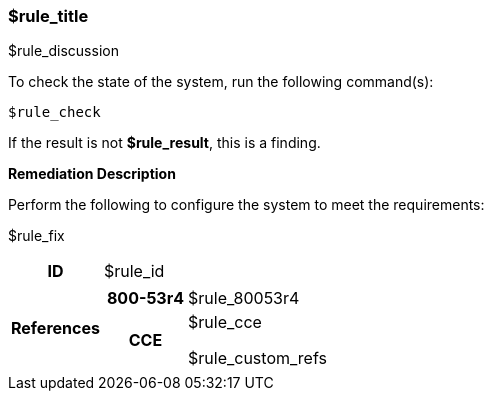 === $rule_title

$rule_discussion

To check the state of the system, run the following command(s):
[source,bash]
----
$rule_check
----

If the result is not *$rule_result*, this is a finding.

====
**Remediation Description**

Perform the following to configure the system to meet the requirements:

$rule_fix
====

[cols="15%h, 85%a"]
|===

|ID
|$rule_id

|References
|

[cols="20%h,80%a"]
[frame="none"]
[grid="cols"]
!===

!800-53r4
!$rule_80053r4

ifdef::show_171[]
!800-171r2
!$rule_800171
endif::[]

ifdef::show_STIG[]
!DISA STIG(s)
!$rule_disa_stig
endif::[]

ifdef::show_STIG[]
!DISA SRG(s)
!$rule_srg
endif::[]

!CCE
!$rule_cce

$rule_custom_refs

ifdef::show_tags[]
!TAGS
!$rule_tags
endif::[]

!===

|
|===
